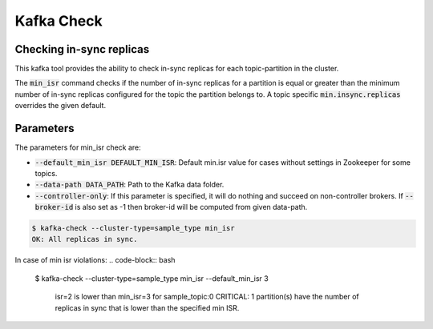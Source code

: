 Kafka Check
***********

Checking in-sync replicas
=========================
This kafka tool provides the ability to check in-sync replicas for each topic-partition
in the cluster.

The :code:`min_isr` command checks if the number of in-sync replicas for a
partition is equal or greater than the minimum number of in-sync replicas
configured for the topic the partition belongs to. A topic specific
:code:`min.insync.replicas` overrides the given default.

Parameters
==========

The parameters for min_isr check are:

* :code:`--default_min_isr DEFAULT_MIN_ISR`: Default min.isr value for cases without
  settings in Zookeeper for some topics.
* :code:`--data-path DATA_PATH`: Path to the Kafka data folder.
* :code:`--controller-only`: If this parameter is specified, it will do nothing and
  succeed on non-controller brokers. If :code:`--broker-id` is also set as -1
  then broker-id will be computed from given data-path.

.. code-block:: bash

   $ kafka-check --cluster-type=sample_type min_isr 
   OK: All replicas in sync.

In case of min isr violations:
.. code-block:: bash

   $ kafka-check --cluster-type=sample_type min_isr --default_min_isr 3

    isr=2 is lower than min_isr=3 for sample_topic:0
    CRITICAL: 1 partition(s) have the number of replicas in sync that is lower
    than the specified min ISR.

